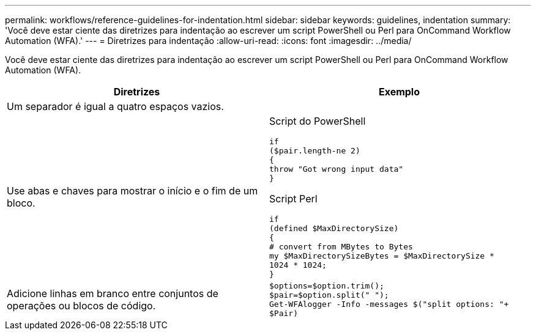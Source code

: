---
permalink: workflows/reference-guidelines-for-indentation.html 
sidebar: sidebar 
keywords: guidelines, indentation 
summary: 'Você deve estar ciente das diretrizes para indentação ao escrever um script PowerShell ou Perl para OnCommand Workflow Automation (WFA).' 
---
= Diretrizes para indentação
:allow-uri-read: 
:icons: font
:imagesdir: ../media/


[role="lead"]
Você deve estar ciente das diretrizes para indentação ao escrever um script PowerShell ou Perl para OnCommand Workflow Automation (WFA).

[cols="2*"]
|===
| Diretrizes | Exemplo 


 a| 
Um separador é igual a quatro espaços vazios.
 a| 



 a| 
Use abas e chaves para mostrar o início e o fim de um bloco.
 a| 
Script do PowerShell

[listing]
----
if
($pair.length-ne 2)
{
throw "Got wrong input data"
}
----
Script Perl

[listing]
----
if
(defined $MaxDirectorySize)
{
# convert from MBytes to Bytes
my $MaxDirectorySizeBytes = $MaxDirectorySize *
1024 * 1024;
}
----


 a| 
Adicione linhas em branco entre conjuntos de operações ou blocos de código.
 a| 
[listing]
----
$options=$option.trim();
$pair=$option.split(" ");
Get-WFAlogger -Info -messages $("split options: "+
$Pair)
----
|===